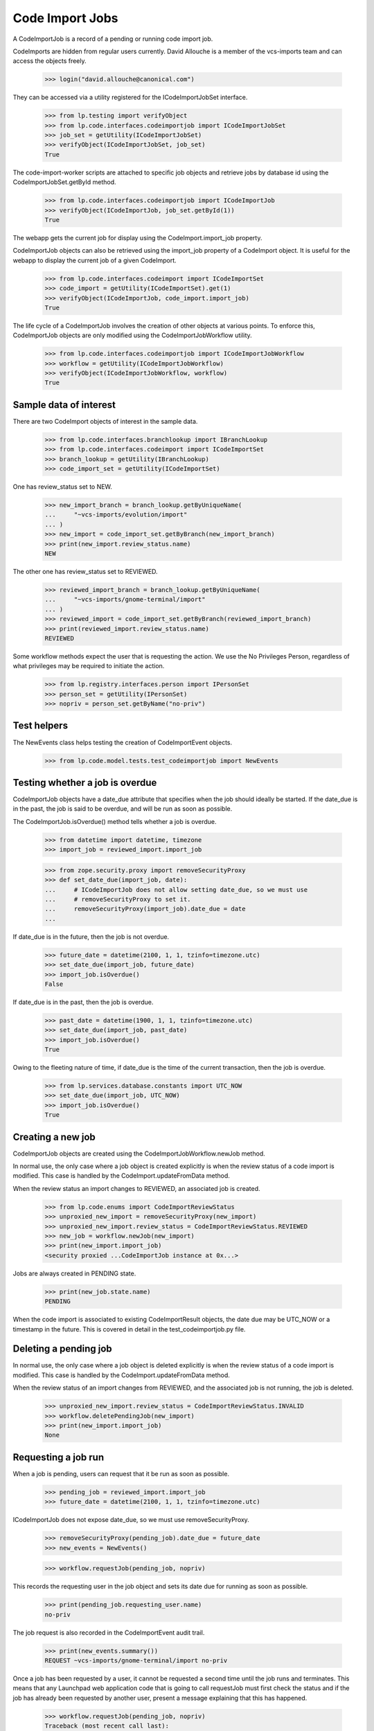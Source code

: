 Code Import Jobs
================

A CodeImportJob is a record of a pending or running code import job.

CodeImports are hidden from regular users currently. David Allouche is a
member of the vcs-imports team and can access the objects freely.

    >>> login("david.allouche@canonical.com")

They can be accessed via a utility registered for the ICodeImportJobSet
interface.

    >>> from lp.testing import verifyObject
    >>> from lp.code.interfaces.codeimportjob import ICodeImportJobSet
    >>> job_set = getUtility(ICodeImportJobSet)
    >>> verifyObject(ICodeImportJobSet, job_set)
    True

The code-import-worker scripts are attached to specific job objects and
retrieve jobs by database id using the CodeImportJobSet.getById method.

    >>> from lp.code.interfaces.codeimportjob import ICodeImportJob
    >>> verifyObject(ICodeImportJob, job_set.getById(1))
    True

The webapp gets the current job for display using the
CodeImport.import_job property.

CodeImportJob objects can also be retrieved using the import_job
property of a CodeImport object. It is useful for the webapp to display
the current job of a given CodeImport.

    >>> from lp.code.interfaces.codeimport import ICodeImportSet
    >>> code_import = getUtility(ICodeImportSet).get(1)
    >>> verifyObject(ICodeImportJob, code_import.import_job)
    True

The life cycle of a CodeImportJob involves the creation of other objects
at various points. To enforce this, CodeImportJob objects are only
modified using the CodeImportJobWorkflow utility.

    >>> from lp.code.interfaces.codeimportjob import ICodeImportJobWorkflow
    >>> workflow = getUtility(ICodeImportJobWorkflow)
    >>> verifyObject(ICodeImportJobWorkflow, workflow)
    True


Sample data of interest
-----------------------

There are two CodeImport objects of interest in the sample data.

    >>> from lp.code.interfaces.branchlookup import IBranchLookup
    >>> from lp.code.interfaces.codeimport import ICodeImportSet
    >>> branch_lookup = getUtility(IBranchLookup)
    >>> code_import_set = getUtility(ICodeImportSet)

One has review_status set to NEW.

    >>> new_import_branch = branch_lookup.getByUniqueName(
    ...     "~vcs-imports/evolution/import"
    ... )
    >>> new_import = code_import_set.getByBranch(new_import_branch)
    >>> print(new_import.review_status.name)
    NEW

The other one has review_status set to REVIEWED.

    >>> reviewed_import_branch = branch_lookup.getByUniqueName(
    ...     "~vcs-imports/gnome-terminal/import"
    ... )
    >>> reviewed_import = code_import_set.getByBranch(reviewed_import_branch)
    >>> print(reviewed_import.review_status.name)
    REVIEWED

Some workflow methods expect the user that is requesting the action. We
use the No Privileges Person, regardless of what privileges may be
required to initiate the action.

    >>> from lp.registry.interfaces.person import IPersonSet
    >>> person_set = getUtility(IPersonSet)
    >>> nopriv = person_set.getByName("no-priv")


Test helpers
------------

The NewEvents class helps testing the creation of CodeImportEvent
objects.

    >>> from lp.code.model.tests.test_codeimportjob import NewEvents


Testing whether a job is overdue
--------------------------------

CodeImportJob objects have a date_due attribute that specifies when the
job should ideally be started. If the date_due is in the past, the job
is said to be overdue, and will be run as soon as possible.

The CodeImportJob.isOverdue() method tells whether a job is overdue.

    >>> from datetime import datetime, timezone
    >>> import_job = reviewed_import.import_job

    >>> from zope.security.proxy import removeSecurityProxy
    >>> def set_date_due(import_job, date):
    ...     # ICodeImportJob does not allow setting date_due, so we must use
    ...     # removeSecurityProxy to set it.
    ...     removeSecurityProxy(import_job).date_due = date
    ...

If date_due is in the future, then the job is not overdue.

    >>> future_date = datetime(2100, 1, 1, tzinfo=timezone.utc)
    >>> set_date_due(import_job, future_date)
    >>> import_job.isOverdue()
    False

If date_due is in the past, then the job is overdue.

    >>> past_date = datetime(1900, 1, 1, tzinfo=timezone.utc)
    >>> set_date_due(import_job, past_date)
    >>> import_job.isOverdue()
    True

Owing to the fleeting nature of time, if date_due is the time of the
current transaction, then the job is overdue.

    >>> from lp.services.database.constants import UTC_NOW
    >>> set_date_due(import_job, UTC_NOW)
    >>> import_job.isOverdue()
    True


Creating a new job
------------------

CodeImportJob objects are created using the CodeImportJobWorkflow.newJob
method.

In normal use, the only case where a job object is created explicitly is
when the review status of a code import is modified. This case is
handled by the CodeImport.updateFromData method.

When the review status an import changes to REVIEWED, an associated job
is created.

    >>> from lp.code.enums import CodeImportReviewStatus
    >>> unproxied_new_import = removeSecurityProxy(new_import)
    >>> unproxied_new_import.review_status = CodeImportReviewStatus.REVIEWED
    >>> new_job = workflow.newJob(new_import)
    >>> print(new_import.import_job)
    <security proxied ...CodeImportJob instance at 0x...>

Jobs are always created in PENDING state.

    >>> print(new_job.state.name)
    PENDING

When the code import is associated to existing CodeImportResult objects,
the date due may be UTC_NOW or a timestamp in the future. This is
covered in detail in the test_codeimportjob.py file.


Deleting a pending job
----------------------

In normal use, the only case where a job object is deleted explicitly is
when the review status of a code import is modified. This case is
handled by the CodeImport.updateFromData method.

When the review status of an import changes from REVIEWED, and the
associated job is not running, the job is deleted.

    >>> unproxied_new_import.review_status = CodeImportReviewStatus.INVALID
    >>> workflow.deletePendingJob(new_import)
    >>> print(new_import.import_job)
    None


Requesting a job run
--------------------

When a job is pending, users can request that it be run as soon as
possible.

    >>> pending_job = reviewed_import.import_job
    >>> future_date = datetime(2100, 1, 1, tzinfo=timezone.utc)

ICodeImportJob does not expose date_due, so we must use removeSecurityProxy.

    >>> removeSecurityProxy(pending_job).date_due = future_date
    >>> new_events = NewEvents()

    >>> workflow.requestJob(pending_job, nopriv)

This records the requesting user in the job object and sets its date due
for running as soon as possible.

    >>> print(pending_job.requesting_user.name)
    no-priv

The job request is also recorded in the CodeImportEvent audit trail.

    >>> print(new_events.summary())
    REQUEST ~vcs-imports/gnome-terminal/import no-priv

Once a job has been requested by a user, it cannot be requested a
second time until the job runs and terminates.  This means that any
Launchpad web application code that is going to call requestJob must
first check the status and if the job has already been requested by
another user, present a message explaining that this has happened.

    >>> workflow.requestJob(pending_job, nopriv)
    Traceback (most recent call last):
    ...
    AssertionError: The CodeImportJob associated with
    ~vcs-imports/gnome-terminal/import was already requested by no-priv.


Starting a job
--------------

When a job is about to performed by a code import worker, the startJob
workflow method updates the job's fields to indicate that it is now
running and which machine it is running on.

    >>> from lp.code.interfaces.codeimportmachine import ICodeImportMachineSet
    >>> machine_set = getUtility(ICodeImportMachineSet)
    >>> machine = machine_set.getByHostname("bazaar-importer")
    >>> new_events = NewEvents()

Run the job:

    >>> workflow.startJob(pending_job, machine)
    >>> running_job = pending_job

The event is also recorded in the CodeImportEvent audit trail.

    >>> print(new_events.summary())
    START ~vcs-imports/gnome-terminal/import bazaar-importer


Recording progress on a job
---------------------------

As the code import worker progresses, it calls the updateHeartbeat
method at least every minute to indicate that it is still progressing.
This allows the situations where a machine falls off the network,
becomes starved of RAM and starts thrashing badly or similar to be
detected.

As updateHeartbeat updates the 'heartbeat' field of the job to the
current transaction time, we force a date in the a past into this
field now so that we can check that updateHeartbeat has an effect.

    >>> removeSecurityProxy(running_job).heartbeat = datetime(
    ...     2007, 1, 1, 0, 0, 0, tzinfo=timezone.utc
    ... )
    >>> new_events = NewEvents()

    >>> workflow.updateHeartbeat(running_job, "some interesting log output")

No code import events are generated by this method.

    >>> print(new_events.summary())
    <BLANKLINE>
